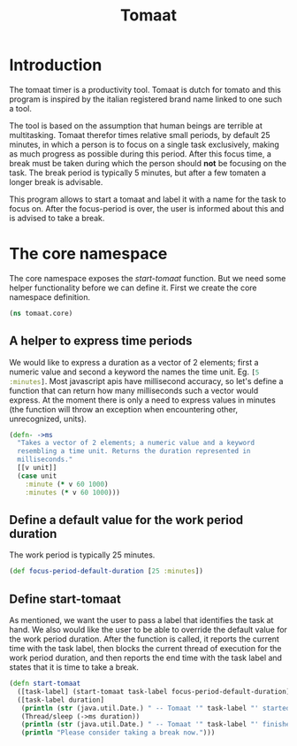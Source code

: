 #+TITLE: Tomaat
#+PROPERTY: header-args :mkdirp true

* Introduction
  The tomaat timer is a productivity tool. Tomaat is dutch for tomato
  and this program is inspired by the italian registered brand name
  linked to one such a tool.

  The tool is based on the assumption that human beings are terrible
  at multitasking. Tomaat therefor times relative small periods, by
  default 25 minutes, in which a person is to focus on a single task
  exclusively, making as much progress as possible during this period.
  After this focus time, a break must be taken during which the person
  should *not* be focusing on the task. The break period is typically
  5 minutes, but after a few tomaten a longer break is advisable.

  This program allows to start a tomaat and label it with a name for
  the task to focus on. After the focus-period is over, the user is
  informed about this and is advised to take a break.

* The core namespace  
  The core namespace exposes the [[Define start-tomaat][start-tomaat]] function. But we need
  some helper functionality before we can define it. First we create
  the core namespace definition.

   #+BEGIN_SRC clojure :tangle "src/tomaat/core.clj"
     (ns tomaat.core)
   #+END_SRC

** A helper to express time periods
   We would like to express a duration as a vector of 2 elements;
   first a numeric value and second a keyword the names the time unit.
   Eg. src_clojure[:exports code]{[5 :minutes]}. Most javascript apis
   have millisecond accuracy, so let's define a function that can
   return how many milliseconds such a vector would express. At the
   moment there is only a need to express values in minutes (the
   function will throw an exception when encountering other,
   unrecognized, units).

   #+BEGIN_SRC clojure :tangle src/tomaat/core.clj
     (defn- ->ms
       "Takes a vector of 2 elements; a numeric value and a keyword
       resembling a time unit. Returns the duration represented in
       milliseconds."
       [[v unit]]
       (case unit
         :minute (* v 60 1000)
         :minutes (* v 60 1000)))
   #+END_SRC

** Define a default value for the work period duration
   The work period is typically 25 minutes.

   #+BEGIN_SRC clojure  :tangle src/tomaat/core.clj
     (def focus-period-default-duration [25 :minutes])
   #+END_SRC

** Define start-tomaat
   As mentioned, we want the user to pass a label that identifies the
   task at hand. We also would like the user to be able to override the
   default value for the work period duration. After the function is
   called, it reports the current time with the task label, then blocks
   the current thread of execution for the work period duration, and
   then reports the end time with the task label and states that it is
   time to take a break.

   #+BEGIN_SRC clojure  :tangle src/tomaat/core.clj
     (defn start-tomaat
       ([task-label] (start-tomaat task-label focus-period-default-duration))
       ([task-label duration]
        (println (str (java.util.Date.) " -- Tomaat '" task-label "' started."))
        (Thread/sleep (->ms duration))
        (println (str (java.util.Date.) " -- Tomaat '" task-label "' finished."))
        (println "Please consider taking a break now.")))
   #+END_SRC
